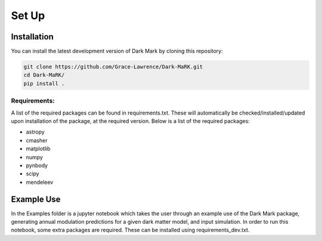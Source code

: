 Set Up
============

Installation
--------------
You can install the latest development version of Dark Mark by cloning this repository:

.. code-block:: none
    
    git clone https://github.com/Grace-Lawrence/Dark-MaRK.git
    cd Dark-MaRK/
    pip install .


Requirements: 
______________

A list of the required packages can be found in requirements.txt. These will automatically be checked/installed/updated upon installation of the package, at the required version. Below is a list of the required packages:

- astropy
- cmasher
- matplotlib
- numpy
- pynbody
- scipy
- mendeleev


Example Use
--------------
In the Examples folder is a jupyter notebook which takes the user through an example use of the Dark Mark package, generating annual modulation predictions for a given dark matter model, and input simulation. In order to run this notebook, some extra packages are required. These can be installed using requirements_dev.txt.
